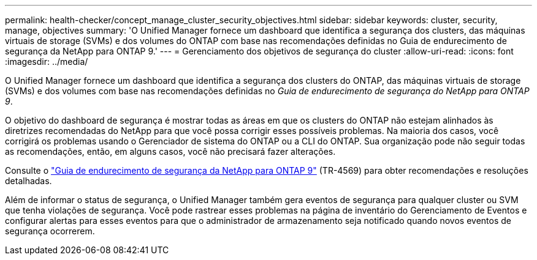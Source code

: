 ---
permalink: health-checker/concept_manage_cluster_security_objectives.html 
sidebar: sidebar 
keywords: cluster, security, manage, objectives 
summary: 'O Unified Manager fornece um dashboard que identifica a segurança dos clusters, das máquinas virtuais de storage (SVMs) e dos volumes do ONTAP com base nas recomendações definidas no Guia de endurecimento de segurança da NetApp para ONTAP 9.' 
---
= Gerenciamento dos objetivos de segurança do cluster
:allow-uri-read: 
:icons: font
:imagesdir: ../media/


[role="lead"]
O Unified Manager fornece um dashboard que identifica a segurança dos clusters do ONTAP, das máquinas virtuais de storage (SVMs) e dos volumes com base nas recomendações definidas no _Guia de endurecimento de segurança do NetApp para ONTAP 9_.

O objetivo do dashboard de segurança é mostrar todas as áreas em que os clusters do ONTAP não estejam alinhados às diretrizes recomendadas do NetApp para que você possa corrigir esses possíveis problemas. Na maioria dos casos, você corrigirá os problemas usando o Gerenciador de sistema do ONTAP ou a CLI do ONTAP. Sua organização pode não seguir todas as recomendações, então, em alguns casos, você não precisará fazer alterações.

Consulte o https://www.netapp.com/pdf.html?item=/media/10674-tr4569pdf.pdf["Guia de endurecimento de segurança da NetApp para ONTAP 9"^] (TR-4569) para obter recomendações e resoluções detalhadas.

Além de informar o status de segurança, o Unified Manager também gera eventos de segurança para qualquer cluster ou SVM que tenha violações de segurança. Você pode rastrear esses problemas na página de inventário do Gerenciamento de Eventos e configurar alertas para esses eventos para que o administrador de armazenamento seja notificado quando novos eventos de segurança ocorrerem.
